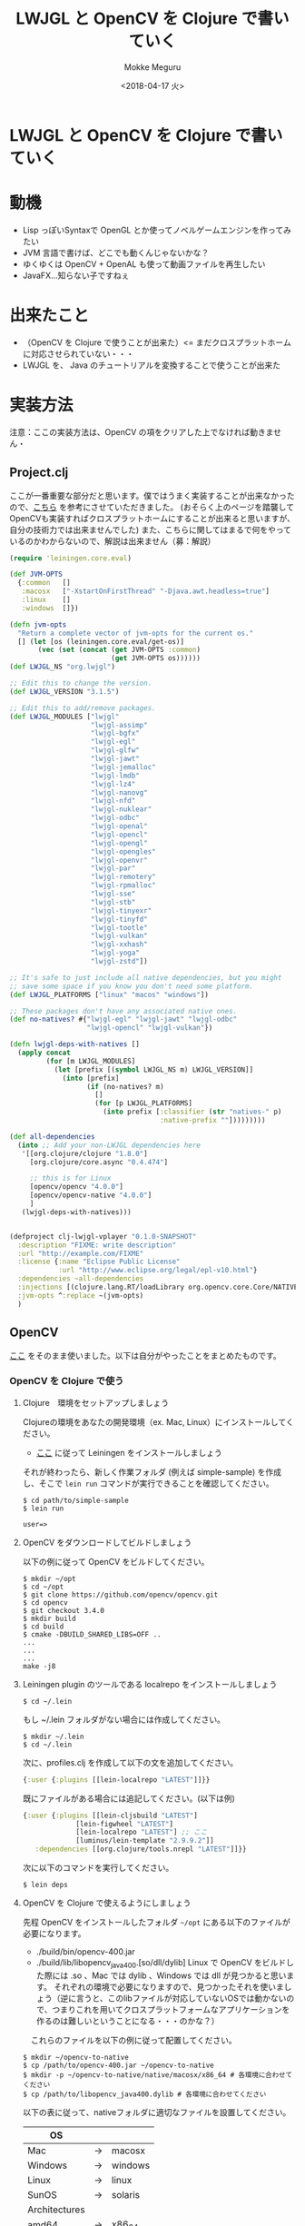 #+OPTIONS: ':nil *:t -:t ::t <:t H:3 \n:nil ^:t arch:headline author:t
#+OPTIONS: broken-links:nil c:nil creator:nil d:(not "LOGBOOK") date:t e:t
#+OPTIONS: email:nil f:t inline:t num:t p:nil pri:nil prop:nil stat:t tags:t
#+OPTIONS: tasks:t tex:t timestamp:t title:t toc:t todo:t |:t
#+TITLE: LWJGL と OpenCV を Clojure で書いていく
#+DATE: <2018-04-17 火>
#+AUTHOR: Mokke Meguru 
#+EMAIL: 
#+LANGUAGE: en
#+SELECT_TAGS: export
#+EXCLUDE_TAGS: noexport
#+CREATOR: Emacs 25.3.1 (Org mode 9.1.6)


* LWJGL と OpenCV を Clojure で書いていく
* 動機
  - Lisp っぽいSyntaxで OpenGL とか使ってノベルゲームエンジンを作ってみたい
  - JVM 言語で書けば、どこでも動くんじゃないかな？
  - ゆくゆくは OpenCV + OpenAL も使って動画ファイルを再生したい
  - JavaFX...知らない子ですねぇ

* 出来たこと
  - （OpenCV を Clojure で使うことが出来た）<= まだクロスプラットホームに対応させられていない・・・
  - LWJGL を、 Java のチュートリアルを変換することで使うことが出来た

* 実装方法
  注意：ここの実装方法は、OpenCV の項をクリアした上でなければ動きません・
** Project.clj
   ここが一番重要な部分だと思います。僕ではうまく実装することが出来なかったので、[[https://github.com/rogerallen/hello_lwjgl][こちら]] を参考にさせていただきました。
   (おそらく上のページを踏襲してOpenCVも実装すればクロスプラットホームにすることが出来ると思いますが、自分の技術力では出来ませんでした)
   また、こちらに関してはまるで何をやっているのかわからないので、解説は出来ません（募：解説）
   #+BEGIN_SRC clojure
(require 'leiningen.core.eval)

(def JVM-OPTS
  {:common   []
   :macosx   ["-XstartOnFirstThread" "-Djava.awt.headless=true"]
   :linux    []
   :windows  []})

(defn jvm-opts
  "Return a complete vector of jvm-opts for the current os."
  [] (let [os (leiningen.core.eval/get-os)]
       (vec (set (concat (get JVM-OPTS :common)
                         (get JVM-OPTS os))))))
(def LWJGL_NS "org.lwjgl")

;; Edit this to change the version.
(def LWJGL_VERSION "3.1.5")

;; Edit this to add/remove packages.
(def LWJGL_MODULES ["lwjgl"
                    "lwjgl-assimp"
                    "lwjgl-bgfx"
                    "lwjgl-egl"
                    "lwjgl-glfw"
                    "lwjgl-jawt"
                    "lwjgl-jemalloc"
                    "lwjgl-lmdb"
                    "lwjgl-lz4"
                    "lwjgl-nanovg"
                    "lwjgl-nfd"
                    "lwjgl-nuklear"
                    "lwjgl-odbc"
                    "lwjgl-openal"
                    "lwjgl-opencl"
                    "lwjgl-opengl"
                    "lwjgl-opengles"
                    "lwjgl-openvr"
                    "lwjgl-par"
                    "lwjgl-remotery"
                    "lwjgl-rpmalloc"
                    "lwjgl-sse"
                    "lwjgl-stb"
                    "lwjgl-tinyexr"
                    "lwjgl-tinyfd"
                    "lwjgl-tootle"
                    "lwjgl-vulkan"
                    "lwjgl-xxhash"
                    "lwjgl-yoga"
                    "lwjgl-zstd"])

;; It's safe to just include all native dependencies, but you might
;; save some space if you know you don't need some platform.
(def LWJGL_PLATFORMS ["linux" "macos" "windows"])

;; These packages don't have any associated native ones.
(def no-natives? #{"lwjgl-egl" "lwjgl-jawt" "lwjgl-odbc"
                   "lwjgl-opencl" "lwjgl-vulkan"})

(defn lwjgl-deps-with-natives []
  (apply concat
         (for [m LWJGL_MODULES]
           (let [prefix [(symbol LWJGL_NS m) LWJGL_VERSION]]
             (into [prefix]
                   (if (no-natives? m)
                     []
                     (for [p LWJGL_PLATFORMS]
                       (into prefix [:classifier (str "natives-" p)
                                     :native-prefix ""]))))))))

(def all-dependencies
  (into ;; Add your non-LWJGL dependencies here
   '[[org.clojure/clojure "1.8.0"]
     [org.clojure/core.async "0.4.474"]

     ;; this is for Linux
     [opencv/opencv "4.0.0"]
     [opencv/opencv-native "4.0.0"]
     ]
   (lwjgl-deps-with-natives)))


(defproject clj-lwjgl-vplayer "0.1.0-SNAPSHOT"
  :description "FIXME: write description"
  :url "http://example.com/FIXME"
  :license {:name "Eclipse Public License"
            :url "http://www.eclipse.org/legal/epl-v10.html"}
  :dependencies ~all-dependencies
  :injections [(clojure.lang.RT/loadLibrary org.opencv.core.Core/NATIVE_LIBRARY_NAME)]
  :jvm-opts ^:replace ~(jvm-opts)
  )
   #+END_SRC

** OpenCV
   [[https://docs.opencv.org/2.4/doc/tutorials/introduction/clojure_dev_intro/clojure_dev_intro.html][ここ]] をそのまま使いました。以下は自分がやったことをまとめたものです。
   
*** OpenCV を Clojure で使う
**** Clojure　環境をセットアップしましょう
     Clojureの環境をあなたの開発環境（ex. Mac, Linux）にインストールしてください。
     - [[https://github.com/technomancy/leiningen#installation][ここ]] に従って Leiningen をインストールしましょう
     それが終わったら、新しく作業フォルダ (例えば simple-sample) を作成し、そこで ~lein run~ コマンドが実行できることを確認してください。

     #+BEGIN_SRC text
     $ cd path/to/simple-sample
     $ lein run
     
     user=>
     #+END_SRC

**** OpenCV をダウンロードしてビルドしましょう
     以下の例に従って OpenCV をビルドしてください。
     #+BEGIN_SRC shell
     $ mkdir ~/opt
     $ cd ~/opt 
     $ git clone https://github.com/opencv/opencv.git
     $ cd opencv
     $ git checkout 3.4.0
     $ mkdir build
     $ cd build
     $ cmake -DBUILD_SHARED_LIBS=OFF ..
     ...
     ...
     ...
     make -j8
     #+END_SRC
**** Leiningen plugin のツールである localrepo をインストールしましょう  
     #+BEGIN_SRC shell
     $ cd ~/.lein
     #+END_SRC
     もし ~/.lein フォルダがない場合には作成してください。
     #+BEGIN_SRC shell
     $ mkdir ~/.lein
     $ cd ~/.lein
     #+END_SRC
     次に、profiles.clj を作成して以下の文を追加してください。
     #+BEGIN_SRC clojure 
     {:user {:plugins [[lein-localrepo "LATEST"]]}}
     #+END_SRC
     既にファイルがある場合には追記してください。(以下は例)
     #+BEGIN_SRC clojure
     {:user {:plugins [[lein-cljsbuild "LATEST"]
                  [lein-figwheel "LATEST"]
                  [lein-localrepo "LATEST"] ;; ここ 
                  [luminus/lein-template "2.9.9.2"]]
        :dependencies [[org.clojure/tools.nrepl "LATEST"]]}}
     #+END_SRC
     次に以下のコマンドを実行してください。
     #+BEGIN_SRC shell
     $ lein deps
     #+END_SRC
**** OpenCV を Clojure で使えるようにしましょう
     先程 OpenCV をインストールしたフォルダ =~/opt= にある以下のファイルが必要になります。
     - ./build/bin/opencv-400.jar
     - ./build/lib/libopencv_java400.[so/dll/dylib]
       Linux で OpenCV をビルドした際には .so 、Mac では dylib 、Windows では dll が見つかると思います。
       それぞれの環境で必要になりますので、見つかったそれを使いましょう（逆に言うと、このlibファイルが対応していないOSでは動かないので、つまりこれを用いてクロスプラットフォームなアプリケーションを作るのは難しいということになる・・・のかな？）
   　これらのファイルを以下の例に従って配置してください。
   #+BEGIN_SRC shell
   $ mkdir ~/opencv-to-native
   $ cp /path/to/opencv-400.jar ~/opencv-to-native
   $ mkdir -p ~/opencv-to-native/native/macosx/x86_64 # 各環境に合わせてください
   $ cp /path/to/libopencv_java400.dylib # 各環境に合わせてください
   #+END_SRC

   以下の表に従って、nativeフォルダに適切なファイルを設置してください。
|---------------+----+---------|
| OS            |    |         |
|---------------+----+---------|
| Mac           | -> | macosx  |
| Windows       | -> | windows |
| Linux         | -> | linux   |
| SunOS         | -> | solaris |
|---------------+----+---------|
| Architectures |    |         |
|---------------+----+---------|
| amd64         | -> | x86_64  |
| x86_64        | -> | x86_64  |
| x86           | -> | x86     |
| i386          | -> | x86     |
| arm           | -> | arm     |
| sparc         | -> | sparc   |
|---------------+----+---------|
**** native library を jar ファイルにパッケージ化しましょう
     以下のコマンドを実行して native-jar を作成してください。
     #+BEGIN_SRC shell
     $ cd ~/opencv-to-native
     $ jar -cMf opencv-native-400.jar native
     #+END_SRC
     
     これによって以下のような構造が出来上がるはずです。
     #+BEGIN_SRC txt
     opencv-to-native 
     |
     |- native 
     |  |- macosx 
     |     |- x86_64
     |        |- libopencv_java400.dylib
     |- opencv-400.jar
     |- opencv-native-400.jar
     #+END_SRC
**** leiningen に作成した jar ファイルをインストールしましょう
     以下のコマンドを実行してください。
     #+BEGIN_SRC shell
     $ cd ~/opencv-to-native
     $ lein localrepo install opencv-400.jar opencv/opencv 4.0.0
     $ lein localrepo install opencv-native-400.jar opencv/opencv-native 4.0.0
     #+END_SRC
**** 追記
     以上であなたの環境でOpenCVをleiningen から簡単に利用することが出来るようになりました。以下に使用例として project.clj を紹介します。
     #+BEGIN_SRC clojure
     (defproject simple-sample "0.1.0-SNAPSHOT"
  :description "FIXME: write description"
  :url "http://example.com/FIXME"
  :license {:name "Eclipse Public License"
            :url "http://www.eclipse.org/legal/epl-v10.html"}
  :dependencies [[org.clojure/clojure "1.5.1"]
                 [opencv/opencv 4.0.0"]
                 [opencv/opencv-native "4..7"]])
     #+END_SRC
**** 書いたプログラム
     [[http://asukiaaa.blogspot.jp/2017/04/clojureopencv32javaxswing.html][ここ]] にあるコードを写経しました。
     [[https://github.com/MokkeMeguru/clj-lwjgl-vplayer/blob/master/src/clj_lwjgl_vplayer/learn_opencv/clj-cv-example.clj][書いたもの]]
** LWJGL
   [[https://github.com/lwjglgamedev/lwjglbook/blob/master/chapter01/src/main/java/org/lwjglb/game/Main.java][ここ]] のコードを素直にClojureに変換しました。
   - ネームスペースのあれこれ
     必要だったものを適宜追加していきました。
     #+BEGIN_SRC clojure

     (ns clj-lwjgl-vplayer.learn-opencv.learn-opengl.first
  (:import (org.lwjgl.opengl GL GL11)
           (org.lwjgl Version)
           (org.lwjgl.glfw GLFW Callbacks
                           GLFWErrorCallback GLFWKeyCallback)))
     #+END_SRC

   - パラメータの保持
     グローバル変数などはClojureの場合では atom や ref を使うようです。
     window に協調性のある ref を使っているのは これを使って Exit 等を判定しているからです。
     #+BEGIN_SRC clojure
(defonce param (atom {:width 300 ;; 一回宣言すれば良いので defonce を使っています
                      :height 300}))

(defonce window (ref 0))

     #+END_SRC

   - run 関数
     そのままですね。特に難しいことはないと思いますが、static method の書き方 (Class/static-method) という書き方を思い出すのに少し苦労しました。
     loop 関数は　Clojure の標準ライブラリにあるので、loop_ としました。
   - init 関数
     こちらもほとんど変わりませんが、一部難しかった部分があったので詳しく説明しようと思います。
     以下の Java コードを見てください。
     #+BEGIN_SRC java
glfwSetKeyCallback(window, (window, key, scancode, action, mods) -> {
            if (key == GLFW_KEY_ESCAPE && action == GLFW_RELEASE) {
                glfwSetWindowShouldClose(window, true); // We will detect this in the rendering loop
            }
     #+END_SRC
     こちら、lambda 式を使っていますね。これ自体はLispの民としてはとてもうれしいのですが、これを Clojure にどう持ってくるのかが大変難しかったです。
     イメージとしてJavaの lambda 式は =無名のクラスにつく特定の関数を作る (Overrideする)= といった形で、glfwSetKeyCallback の第2引数は GLFWKeyCallback クラスの Invoke となっているようです。（LWJGLのAPI ドキュメントより）
     そのため、Clojure 側としては、
     1. GLFWKeyCallback を proxy で実装する
     2. Invoke 関数を作る
          が必要となります。
          つまり以下のようになるわけです。
          #+BEGIN_SRC clojure
     (proxy [GLFWKeyCallback] []
        (invoke [window k scancode action mods]
              (when (and (== k GLFW/GLFW_KEY_ESCAPE)
                         (== action GLFW/GLFW_RELEASE))
                (GLFW/glfwSetWindowShouldClose @window true))))
          #+END_SRC
   - loop_ 関数 && -main 関数
     そのままです。java の　( A | B ) ってビット演算のことなんですね。すっかり忘れていました。
   ソース全体
   #+BEGIN_SRC clojure
(ns clj-lwjgl-vplayer.learn-opencv.learn-opengl.first
  (:import (org.lwjgl.opengl GL GL11)
           (org.lwjgl Version)
           (org.lwjgl.glfw GLFW Callbacks
                           GLFWErrorCallback GLFWKeyCallback)))

(defonce param (atom {:width 300
                      :height 300}))

(defonce window (ref 0))

(defn run []
  (println "Hello LWJGL " +  (Version/getVersion))
  (try
    (init)
    (loop_)
    (finally
      (Callbacks/glfwFreeCallbacks @window)
      (.free (GLFW/glfwSetErrorCallback nil)))))

(defn init []
  (.set (GLFWErrorCallback/createPrint System/err))
  (when (not (GLFW/glfwInit))
    (throw (IllegalStateException. (str "Unable to initialize GLFW"))))
  (GLFW/glfwDefaultWindowHints)
  (GLFW/glfwWindowHint GLFW/GLFW_VISIBLE GLFW/GLFW_FALSE)
  (let [width (:width @param)
        height (:height @param)]
    (dosync
     (ref-set window (GLFW/glfwCreateWindow width height "Hello World!" 0 0)))
    (when (nil? @window)
      (throw (RuntimeException. "Failed to create GLFW window")))
    (GLFW/glfwSetKeyCallback
     @window
     (proxy [GLFWKeyCallback] []
       (invoke [window k scancode action mods]
         (when (and (== k GLFW/GLFW_KEY_ESCAPE)
                    (== action GLFW/GLFW_RELEASE))
           (GLFW/glfwSetWindowShouldClose @window true)))))
    (let [vidmode (GLFW/glfwGetVideoMode (GLFW/glfwGetPrimaryMonitor))]
      (GLFW/glfwSetWindowPos
       @window
       (/ (- (.width vidmode) width) 2)
       (/ (- (.height vidmode) height) 2)))
    (GLFW/glfwMakeContextCurrent @window)
    (GLFW/glfwSwapInterval 1)
    (GLFW/glfwShowWindow @window)))

(defn loop_ []
  (GL/createCapabilities)
  (GL11/glClearColor 1.0 0.0 0.0 0.0)
  (while (not (GLFW/glfwWindowShouldClose @window))
    (GL11/glClear
     (bit-or GL11/GL_COLOR_BUFFER_BIT  GL11/GL_DEPTH_BUFFER_BIT))
    (GLFW/glfwSwapBuffers @window)
    (GLFW/glfwPollEvents)))

(defn -main []
  (run))

(-main)
   #+END_SRC
